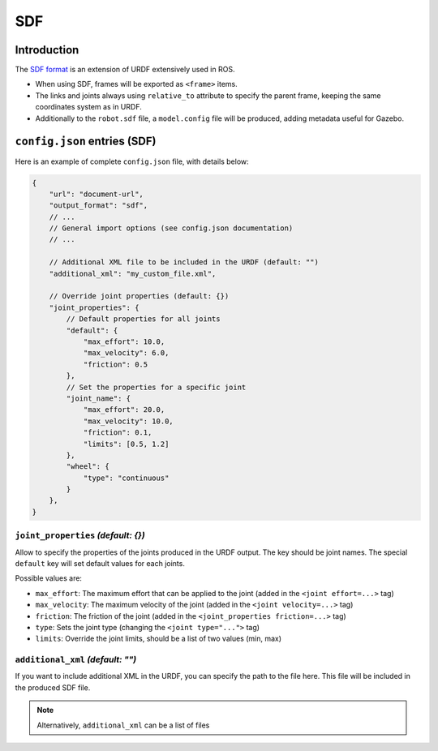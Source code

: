 SDF
===

Introduction
-------------

The `SDF format <http://sdformat.org/>`_ is an extension of URDF extensively used in ROS.


* When using SDF, frames will be exported as ``<frame>`` items.
* The links and joints always using ``relative_to`` attribute to specify the parent frame, keeping the same coordinates system as in URDF.
* Additionally to the ``robot.sdf`` file, a ``model.config`` file will be produced, adding metadata useful for Gazebo.

``config.json`` entries (SDF)
-----------------------------

Here is an example of complete ``config.json`` file, with details below:

.. code-block:: javascript

    {
        "url": "document-url",
        "output_format": "sdf",
        // ...
        // General import options (see config.json documentation)
        // ...

        // Additional XML file to be included in the URDF (default: "")
        "additional_xml": "my_custom_file.xml",

        // Override joint properties (default: {})
        "joint_properties": {
            // Default properties for all joints
            "default": {
                "max_effort": 10.0,
                "max_velocity": 6.0,
                "friction": 0.5
            },
            // Set the properties for a specific joint
            "joint_name": {
                "max_effort": 20.0,
                "max_velocity": 10.0,
                "friction": 0.1,
                "limits": [0.5, 1.2]
            },
            "wheel": {
                "type": "continuous"
            }
        },
    }

``joint_properties`` *(default: {})*
~~~~~~~~~~~~~~~~~~~~~~~~~~~~~~~~~~~~

Allow to specify the properties of the joints produced in the URDF output. The key should be joint names. The special ``default`` key will set default values for each joints.

Possible values are:

* ``max_effort``: The maximum effort that can be applied to the joint (added in the ``<joint effort=...>`` tag)
* ``max_velocity``: The maximum velocity of the joint (added in the ``<joint velocity=...>`` tag)
* ``friction``: The friction of the joint (added in the ``<joint_properties friction=...>`` tag)
* ``type``: Sets the joint type (changing the ``<joint type="...">`` tag)
* ``limits``: Override the joint limits, should be a list of two values (min, max)

``additional_xml`` *(default: "")*
~~~~~~~~~~~~~~~~~~~~~~~~~~~~~~~~~~

If you want to include additional XML in the URDF, you can specify the path to the file here. This file will be included in the produced SDF file.

.. note::

    Alternatively, ``additional_xml`` can be a list of files

